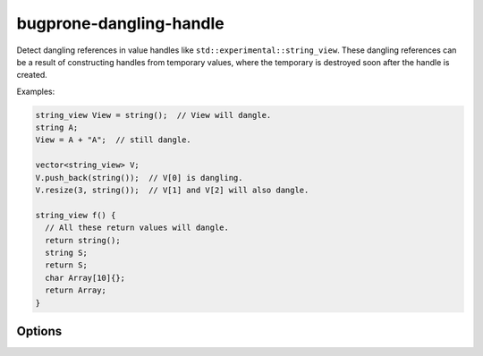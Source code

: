 .. title:: clang-tidy - bugprone-dangling-handle

bugprone-dangling-handle
========================

Detect dangling references in value handles like
``std::experimental::string_view``.
These dangling references can be a result of constructing handles from temporary
values, where the temporary is destroyed soon after the handle is created.

Examples:

.. code-block:: c++

  string_view View = string();  // View will dangle.
  string A;
  View = A + "A";  // still dangle.

  vector<string_view> V;
  V.push_back(string());  // V[0] is dangling.
  V.resize(3, string());  // V[1] and V[2] will also dangle.

  string_view f() {
    // All these return values will dangle.
    return string();
    string S;
    return S;
    char Array[10]{};
    return Array;
  }

Options
-------

.. option:: HandleClasses

   A semicolon-separated list of class names that should be treated as handles.
   By default only ``std::experimental::basic_string_view`` is considered.
